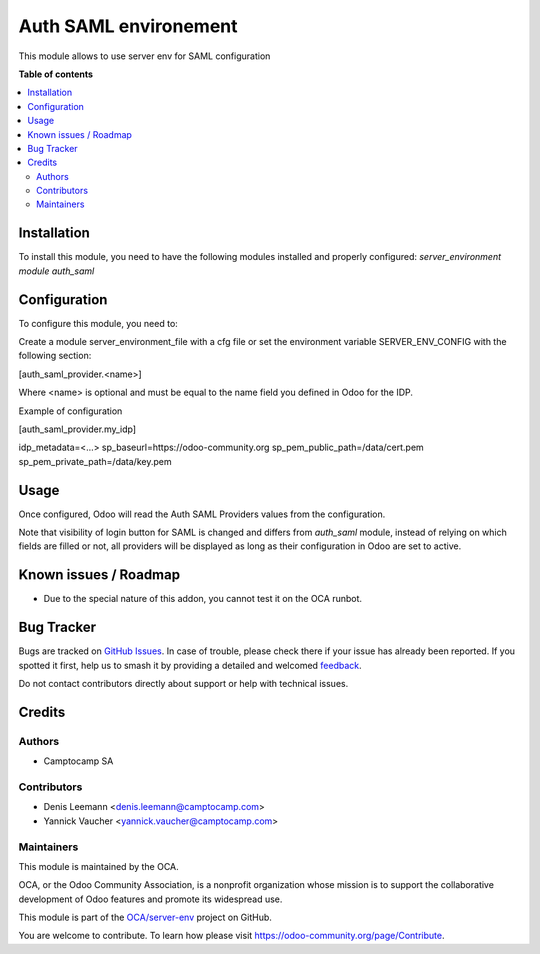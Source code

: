 ======================
Auth SAML environement
======================

.. 
   !!!!!!!!!!!!!!!!!!!!!!!!!!!!!!!!!!!!!!!!!!!!!!!!!!!!
   !! This file is generated by oca-gen-addon-readme !!
   !! changes will be overwritten.                   !!
   !!!!!!!!!!!!!!!!!!!!!!!!!!!!!!!!!!!!!!!!!!!!!!!!!!!!
   !! source digest: sha256:59daa2c7682cf3f944977341266440a3c15a78ebeadf34ee7b1eb715c0192165
   !!!!!!!!!!!!!!!!!!!!!!!!!!!!!!!!!!!!!!!!!!!!!!!!!!!!

.. |badge1| image:: https://img.shields.io/badge/maturity-Beta-yellow.png
    :target: https://odoo-community.org/page/development-status
    :alt: Beta
.. |badge2| image:: https://img.shields.io/badge/licence-AGPL--3-blue.png
    :target: http://www.gnu.org/licenses/agpl-3.0-standalone.html
    :alt: License: AGPL-3
.. |badge3| image:: https://img.shields.io/badge/github-OCA%2Fserver--env-lightgray.png?logo=github
    :target: https://github.com/OCA/server-env/tree/14.0/auth_saml_environment
    :alt: OCA/server-env
.. |badge4| image:: https://img.shields.io/badge/weblate-Translate%20me-F47D42.png
    :target: https://translation.odoo-community.org/projects/server-env-14-0/server-env-14-0-auth_saml_environment
    :alt: Translate me on Weblate
.. |badge5| image:: https://img.shields.io/badge/runboat-Try%20me-875A7B.png
    :target: https://runboat.odoo-community.org/builds?repo=OCA/server-env&target_branch=14.0
    :alt: Try me on Runboat

|badge1| |badge2| |badge3| |badge4| |badge5|

This module allows to use server env for SAML configuration

**Table of contents**

.. contents::
   :local:

Installation
============

To install this module, you need to have the following modules installed and
properly configured: `server_environment module` `auth_saml`

Configuration
=============

To configure this module, you need to:

Create a module server_environment_file with a cfg file or set the environment variable
SERVER_ENV_CONFIG with the following section:

[auth_saml_provider.<name>]

Where <name> is optional and must be equal to the name field you defined in Odoo for the IDP.


Example of configuration

[auth_saml_provider.my_idp]

idp_metadata=<...>
sp_baseurl=https://odoo-community.org
sp_pem_public_path=/data/cert.pem
sp_pem_private_path=/data/key.pem

Usage
=====

Once configured, Odoo will read the Auth SAML Providers values from the
configuration.

Note that visibility of login button for SAML is changed and differs from `auth_saml` module,
instead of relying on which fields are filled or not, all providers will be displayed as long
as their configuration in Odoo are set to active.

Known issues / Roadmap
======================

* Due to the special nature of this addon, you cannot test it on the OCA
  runbot.

Bug Tracker
===========

Bugs are tracked on `GitHub Issues <https://github.com/OCA/server-env/issues>`_.
In case of trouble, please check there if your issue has already been reported.
If you spotted it first, help us to smash it by providing a detailed and welcomed
`feedback <https://github.com/OCA/server-env/issues/new?body=module:%20auth_saml_environment%0Aversion:%2014.0%0A%0A**Steps%20to%20reproduce**%0A-%20...%0A%0A**Current%20behavior**%0A%0A**Expected%20behavior**>`_.

Do not contact contributors directly about support or help with technical issues.

Credits
=======

Authors
~~~~~~~

* Camptocamp SA

Contributors
~~~~~~~~~~~~

* Denis Leemann <denis.leemann@camptocamp.com>
* Yannick Vaucher <yannick.vaucher@camptocamp.com>

Maintainers
~~~~~~~~~~~

This module is maintained by the OCA.

.. image:: https://odoo-community.org/logo.png
   :alt: Odoo Community Association
   :target: https://odoo-community.org

OCA, or the Odoo Community Association, is a nonprofit organization whose
mission is to support the collaborative development of Odoo features and
promote its widespread use.

This module is part of the `OCA/server-env <https://github.com/OCA/server-env/tree/14.0/auth_saml_environment>`_ project on GitHub.

You are welcome to contribute. To learn how please visit https://odoo-community.org/page/Contribute.
